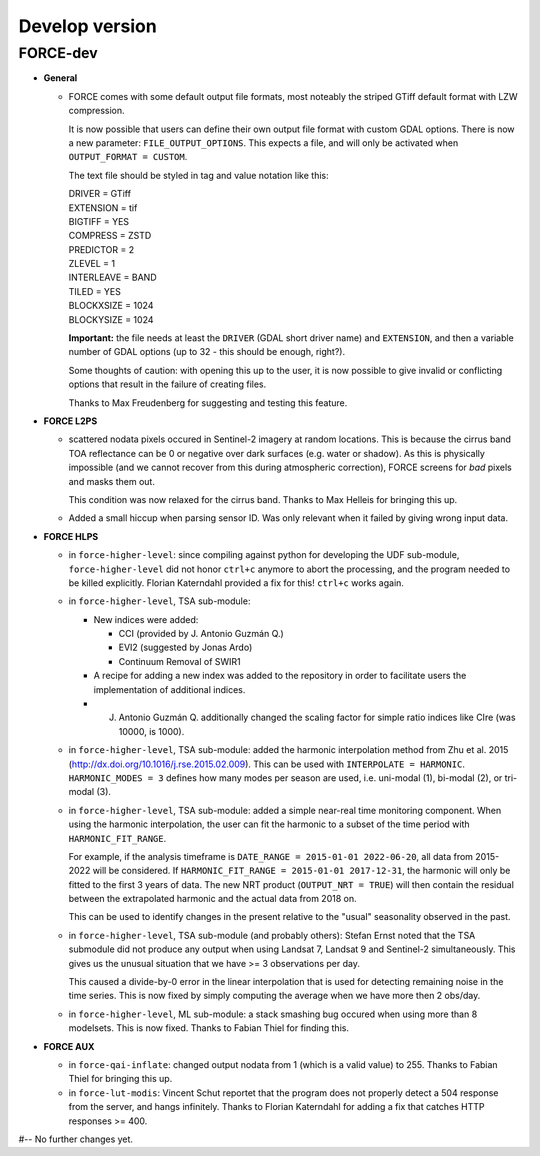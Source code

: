 .. _vdev:

Develop version
===============

FORCE-dev
---------

- **General**

  - FORCE comes with some default output file formats, 
    most noteably the striped GTiff default format with LZW compression.

    It is now possible that users can define their own output file format with custom GDAL options.
    There is now a new parameter: ``FILE_OUTPUT_OPTIONS``. 
    This expects a file, and will only be activated when ``OUTPUT_FORMAT = CUSTOM``.

    The text file should be styled in tag and value notation like this:

    | DRIVER = GTiff
    | EXTENSION = tif
    | BIGTIFF = YES
    | COMPRESS = ZSTD
    | PREDICTOR = 2
    | ZLEVEL = 1
    | INTERLEAVE = BAND
    | TILED = YES
    | BLOCKXSIZE = 1024
    | BLOCKYSIZE = 1024

    **Important:** the file needs at least the ``DRIVER`` (GDAL short driver name) and ``EXTENSION``, 
    and then a variable number of GDAL options (up to 32 - this should be enough, right?).

    Some thoughts of caution: with opening this up to the user, 
    it is now possible to give invalid or conflicting options that result in the failure of creating files.

    Thanks to Max Freudenberg for suggesting and testing this feature.

- **FORCE L2PS**

  - scattered nodata pixels occured in Sentinel-2 imagery at random locations.
    This is because the cirrus band TOA reflectance can be 0 or negative over dark surfaces (e.g. water or shadow).
    As this is physically impossible (and we cannot recover from this during atmospheric correction), FORCE screens
    for *bad* pixels and masks them out.

    This condition was now relaxed for the cirrus band.
    Thanks to Max Helleis for bringing this up.

  - Added a small hiccup when parsing sensor ID. 
    Was only relevant when it failed by giving wrong input data.

- **FORCE HLPS**

  - in ``force-higher-level``: 
    since compiling against python for developing the UDF sub-module,
    ``force-higher-level`` did not honor ``ctrl+c`` anymore to abort the
    processing, and the program needed to be killed explicitly.
    Florian Katerndahl provided a fix for this! 
    ``ctrl+c`` works again.

  - in ``force-higher-level``, TSA sub-module:
    
    - New indices were added:
    
      - CCI (provided by J. Antonio Guzmán Q.)
      - EVI2 (suggested by Jonas Ardo)
      - Continuum Removal of SWIR1

    - A recipe for adding a new index was added to the repository in order to facilitate users the implementation of additional indices.
    - J. Antonio Guzmán Q. additionally changed the scaling factor for simple ratio indices like CIre (was 10000, is 1000).

  - in ``force-higher-level``, TSA sub-module:
    added the harmonic interpolation method from Zhu et al. 2015 (http://dx.doi.org/10.1016/j.rse.2015.02.009).
    This can be used with ``INTERPOLATE = HARMONIC``.
    ``HARMONIC_MODES = 3`` defines how many modes per season are used, 
    i.e. uni-modal (1), bi-modal (2), or tri-modal (3).

  - in ``force-higher-level``, TSA sub-module:
    added a simple near-real time monitoring component.
    When using the harmonic interpolation, the user can fit the harmonic to a subset of the time period with
    ``HARMONIC_FIT_RANGE``.

    For example, if the analysis timeframe is ``DATE_RANGE = 2015-01-01 2022-06-20``, 
    all data from 2015-2022 will be considered. If ``HARMONIC_FIT_RANGE = 2015-01-01 2017-12-31``, 
    the harmonic will only be fitted to the first 3 years of data.
    The new NRT product (``OUTPUT_NRT = TRUE``) will then contain the residual between the 
    extrapolated harmonic and the actual data from 2018 on.

    This can be used to identify changes in the present relative to the "usual" seasonality observed in the past.


  - in ``force-higher-level``, TSA sub-module (and probably others):
    Stefan Ernst noted that the TSA submodule did not produce any output when using Landsat 7, Landsat 9 and Sentinel-2 simultaneously.
    This gives us the unusual situation that we have >= 3 observations per day.

    This caused a divide-by-0 error in the linear interpolation that is used for detecting remaining noise in the time series.
    This is now fixed by simply computing the average when we have more then 2 obs/day.

  - in ``force-higher-level``, ML sub-module:
    a stack smashing bug occured when using more than 8 modelsets.
    This is now fixed. Thanks to Fabian Thiel for finding this.

- **FORCE AUX**

  - in ``force-qai-inflate``:
    changed output nodata from 1 (which is a valid value) to 255.
    Thanks to Fabian Thiel for bringing this up.

  - in ``force-lut-modis``: 
    Vincent Schut reportet that the program does not properly detect a 504 response from the server,
    and hangs infinitely.
    Thanks to Florian Katerndahl for adding a fix that catches HTTP responses >= 400.


#-- No further changes yet.

